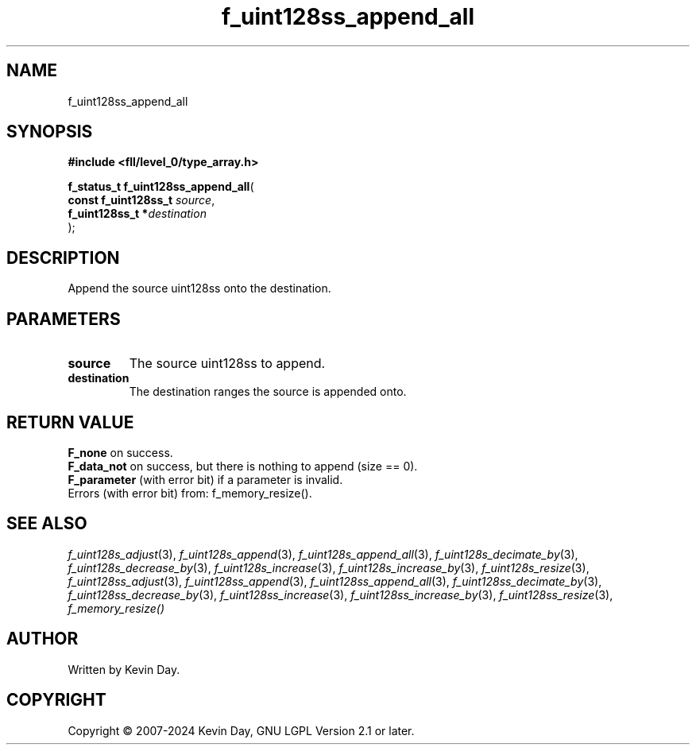 .TH f_uint128ss_append_all "3" "February 2024" "FLL - Featureless Linux Library 0.6.9" "Library Functions"
.SH "NAME"
f_uint128ss_append_all
.SH SYNOPSIS
.nf
.B #include <fll/level_0/type_array.h>
.sp
\fBf_status_t f_uint128ss_append_all\fP(
    \fBconst f_uint128ss_t \fP\fIsource\fP,
    \fBf_uint128ss_t      *\fP\fIdestination\fP
);
.fi
.SH DESCRIPTION
.PP
Append the source uint128ss onto the destination.
.SH PARAMETERS
.TP
.B source
The source uint128ss to append.

.TP
.B destination
The destination ranges the source is appended onto.

.SH RETURN VALUE
.PP
\fBF_none\fP on success.
.br
\fBF_data_not\fP on success, but there is nothing to append (size == 0).
.br
\fBF_parameter\fP (with error bit) if a parameter is invalid.
.br
Errors (with error bit) from: f_memory_resize().
.SH SEE ALSO
.PP
.nh
.ad l
\fIf_uint128s_adjust\fP(3), \fIf_uint128s_append\fP(3), \fIf_uint128s_append_all\fP(3), \fIf_uint128s_decimate_by\fP(3), \fIf_uint128s_decrease_by\fP(3), \fIf_uint128s_increase\fP(3), \fIf_uint128s_increase_by\fP(3), \fIf_uint128s_resize\fP(3), \fIf_uint128ss_adjust\fP(3), \fIf_uint128ss_append\fP(3), \fIf_uint128ss_append_all\fP(3), \fIf_uint128ss_decimate_by\fP(3), \fIf_uint128ss_decrease_by\fP(3), \fIf_uint128ss_increase\fP(3), \fIf_uint128ss_increase_by\fP(3), \fIf_uint128ss_resize\fP(3), \fIf_memory_resize()\fP
.ad
.hy
.SH AUTHOR
Written by Kevin Day.
.SH COPYRIGHT
.PP
Copyright \(co 2007-2024 Kevin Day, GNU LGPL Version 2.1 or later.
